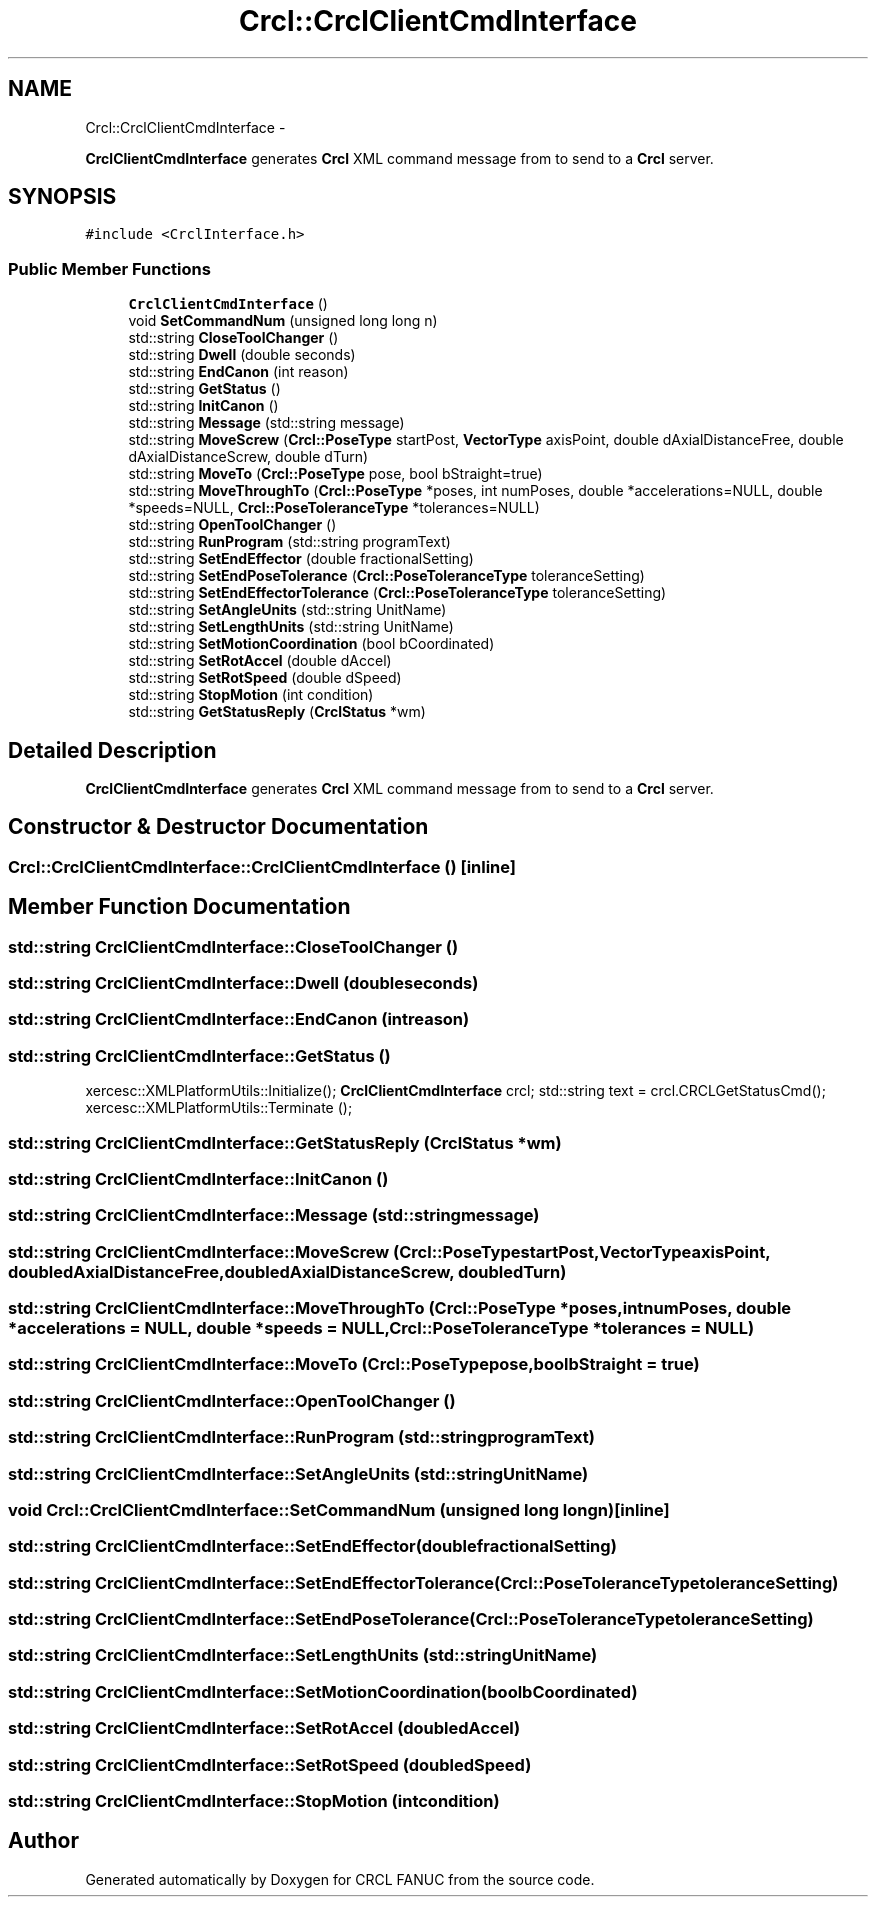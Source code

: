 .TH "Crcl::CrclClientCmdInterface" 3 "Fri Apr 15 2016" "CRCL FANUC" \" -*- nroff -*-
.ad l
.nh
.SH NAME
Crcl::CrclClientCmdInterface \- 
.PP
\fBCrclClientCmdInterface\fP generates \fBCrcl\fP XML command message from to send to a \fBCrcl\fP server\&.  

.SH SYNOPSIS
.br
.PP
.PP
\fC#include <CrclInterface\&.h>\fP
.SS "Public Member Functions"

.in +1c
.ti -1c
.RI "\fBCrclClientCmdInterface\fP ()"
.br
.ti -1c
.RI "void \fBSetCommandNum\fP (unsigned long long n)"
.br
.ti -1c
.RI "std::string \fBCloseToolChanger\fP ()"
.br
.ti -1c
.RI "std::string \fBDwell\fP (double seconds)"
.br
.ti -1c
.RI "std::string \fBEndCanon\fP (int reason)"
.br
.ti -1c
.RI "std::string \fBGetStatus\fP ()"
.br
.ti -1c
.RI "std::string \fBInitCanon\fP ()"
.br
.ti -1c
.RI "std::string \fBMessage\fP (std::string message)"
.br
.ti -1c
.RI "std::string \fBMoveScrew\fP (\fBCrcl::PoseType\fP startPost, \fBVectorType\fP axisPoint, double dAxialDistanceFree, double dAxialDistanceScrew, double dTurn)"
.br
.ti -1c
.RI "std::string \fBMoveTo\fP (\fBCrcl::PoseType\fP pose, bool bStraight=true)"
.br
.ti -1c
.RI "std::string \fBMoveThroughTo\fP (\fBCrcl::PoseType\fP *poses, int numPoses, double *accelerations=NULL, double *speeds=NULL, \fBCrcl::PoseToleranceType\fP *tolerances=NULL)"
.br
.ti -1c
.RI "std::string \fBOpenToolChanger\fP ()"
.br
.ti -1c
.RI "std::string \fBRunProgram\fP (std::string programText)"
.br
.ti -1c
.RI "std::string \fBSetEndEffector\fP (double fractionalSetting)"
.br
.ti -1c
.RI "std::string \fBSetEndPoseTolerance\fP (\fBCrcl::PoseToleranceType\fP toleranceSetting)"
.br
.ti -1c
.RI "std::string \fBSetEndEffectorTolerance\fP (\fBCrcl::PoseToleranceType\fP toleranceSetting)"
.br
.ti -1c
.RI "std::string \fBSetAngleUnits\fP (std::string UnitName)"
.br
.ti -1c
.RI "std::string \fBSetLengthUnits\fP (std::string UnitName)"
.br
.ti -1c
.RI "std::string \fBSetMotionCoordination\fP (bool bCoordinated)"
.br
.ti -1c
.RI "std::string \fBSetRotAccel\fP (double dAccel)"
.br
.ti -1c
.RI "std::string \fBSetRotSpeed\fP (double dSpeed)"
.br
.ti -1c
.RI "std::string \fBStopMotion\fP (int condition)"
.br
.ti -1c
.RI "std::string \fBGetStatusReply\fP (\fBCrclStatus\fP *wm)"
.br
.in -1c
.SH "Detailed Description"
.PP 
\fBCrclClientCmdInterface\fP generates \fBCrcl\fP XML command message from to send to a \fBCrcl\fP server\&. 
.SH "Constructor & Destructor Documentation"
.PP 
.SS "Crcl::CrclClientCmdInterface::CrclClientCmdInterface ()\fC [inline]\fP"

.SH "Member Function Documentation"
.PP 
.SS "std::string CrclClientCmdInterface::CloseToolChanger ()"

.SS "std::string CrclClientCmdInterface::Dwell (doubleseconds)"

.SS "std::string CrclClientCmdInterface::EndCanon (intreason)"

.SS "std::string CrclClientCmdInterface::GetStatus ()"
xercesc::XMLPlatformUtils::Initialize(); \fBCrclClientCmdInterface\fP crcl; std::string text = crcl\&.CRCLGetStatusCmd(); xercesc::XMLPlatformUtils::Terminate (); 
.SS "std::string CrclClientCmdInterface::GetStatusReply (\fBCrclStatus\fP *wm)"

.SS "std::string CrclClientCmdInterface::InitCanon ()"

.SS "std::string CrclClientCmdInterface::Message (std::stringmessage)"

.SS "std::string CrclClientCmdInterface::MoveScrew (\fBCrcl::PoseType\fPstartPost, \fBVectorType\fPaxisPoint, doubledAxialDistanceFree, doubledAxialDistanceScrew, doubledTurn)"

.SS "std::string CrclClientCmdInterface::MoveThroughTo (\fBCrcl::PoseType\fP *poses, intnumPoses, double *accelerations = \fCNULL\fP, double *speeds = \fCNULL\fP, \fBCrcl::PoseToleranceType\fP *tolerances = \fCNULL\fP)"

.SS "std::string CrclClientCmdInterface::MoveTo (\fBCrcl::PoseType\fPpose, boolbStraight = \fCtrue\fP)"

.SS "std::string CrclClientCmdInterface::OpenToolChanger ()"

.SS "std::string CrclClientCmdInterface::RunProgram (std::stringprogramText)"

.SS "std::string CrclClientCmdInterface::SetAngleUnits (std::stringUnitName)"

.SS "void Crcl::CrclClientCmdInterface::SetCommandNum (unsigned long longn)\fC [inline]\fP"

.SS "std::string CrclClientCmdInterface::SetEndEffector (doublefractionalSetting)"

.SS "std::string CrclClientCmdInterface::SetEndEffectorTolerance (\fBCrcl::PoseToleranceType\fPtoleranceSetting)"

.SS "std::string CrclClientCmdInterface::SetEndPoseTolerance (\fBCrcl::PoseToleranceType\fPtoleranceSetting)"

.SS "std::string CrclClientCmdInterface::SetLengthUnits (std::stringUnitName)"

.SS "std::string CrclClientCmdInterface::SetMotionCoordination (boolbCoordinated)"

.SS "std::string CrclClientCmdInterface::SetRotAccel (doubledAccel)"

.SS "std::string CrclClientCmdInterface::SetRotSpeed (doubledSpeed)"

.SS "std::string CrclClientCmdInterface::StopMotion (intcondition)"


.SH "Author"
.PP 
Generated automatically by Doxygen for CRCL FANUC from the source code\&.
